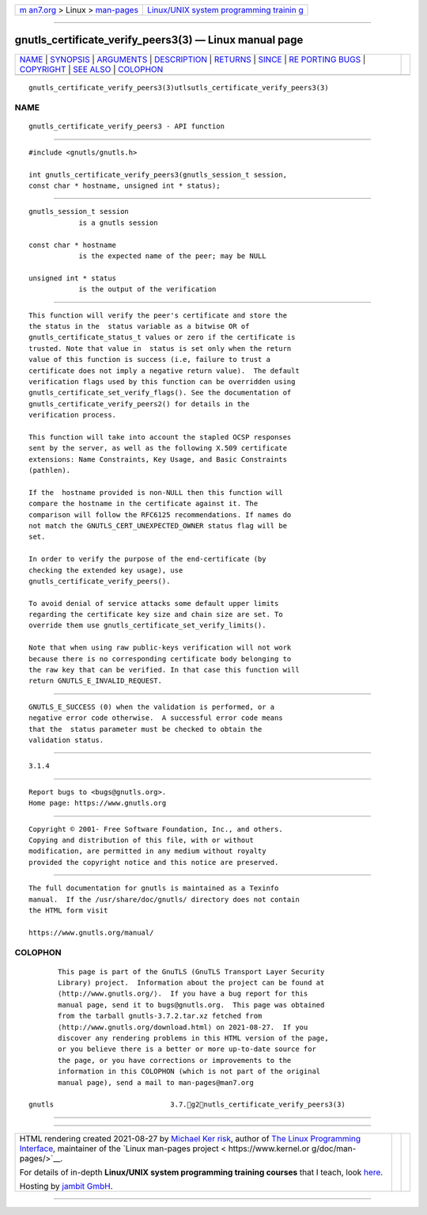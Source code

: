 .. container:: page-top

.. container:: nav-bar

   +----------------------------------+----------------------------------+
   | `m                               | `Linux/UNIX system programming   |
   | an7.org <../../../index.html>`__ | trainin                          |
   | > Linux >                        | g <http://man7.org/training/>`__ |
   | `man-pages <../index.html>`__    |                                  |
   +----------------------------------+----------------------------------+

--------------

gnutls_certificate_verify_peers3(3) — Linux manual page
=======================================================

+-----------------------------------+-----------------------------------+
| `NAME <#NAME>`__ \|               |                                   |
| `SYNOPSIS <#SYNOPSIS>`__ \|       |                                   |
| `ARGUMENTS <#ARGUMENTS>`__ \|     |                                   |
| `DESCRIPTION <#DESCRIPTION>`__ \| |                                   |
| `RETURNS <#RETURNS>`__ \|         |                                   |
| `SINCE <#SINCE>`__ \|             |                                   |
| `RE                               |                                   |
| PORTING BUGS <#REPORTING_BUGS>`__ |                                   |
| \| `COPYRIGHT <#COPYRIGHT>`__ \|  |                                   |
| `SEE ALSO <#SEE_ALSO>`__ \|       |                                   |
| `COLOPHON <#COLOPHON>`__          |                                   |
+-----------------------------------+-----------------------------------+
| .. container:: man-search-box     |                                   |
+-----------------------------------+-----------------------------------+

::

   gnutls_certificate_verify_peers3(3)utlsutls_certificate_verify_peers3(3)

NAME
-------------------------------------------------

::

          gnutls_certificate_verify_peers3 - API function


---------------------------------------------------------

::

          #include <gnutls/gnutls.h>

          int gnutls_certificate_verify_peers3(gnutls_session_t session,
          const char * hostname, unsigned int * status);


-----------------------------------------------------------

::

          gnutls_session_t session
                      is a gnutls session

          const char * hostname
                      is the expected name of the peer; may be NULL

          unsigned int * status
                      is the output of the verification


---------------------------------------------------------------

::

          This function will verify the peer's certificate and store the
          the status in the  status variable as a bitwise OR of
          gnutls_certificate_status_t values or zero if the certificate is
          trusted. Note that value in  status is set only when the return
          value of this function is success (i.e, failure to trust a
          certificate does not imply a negative return value).  The default
          verification flags used by this function can be overridden using
          gnutls_certificate_set_verify_flags(). See the documentation of
          gnutls_certificate_verify_peers2() for details in the
          verification process.

          This function will take into account the stapled OCSP responses
          sent by the server, as well as the following X.509 certificate
          extensions: Name Constraints, Key Usage, and Basic Constraints
          (pathlen).

          If the  hostname provided is non-NULL then this function will
          compare the hostname in the certificate against it. The
          comparison will follow the RFC6125 recommendations. If names do
          not match the GNUTLS_CERT_UNEXPECTED_OWNER status flag will be
          set.

          In order to verify the purpose of the end-certificate (by
          checking the extended key usage), use
          gnutls_certificate_verify_peers().

          To avoid denial of service attacks some default upper limits
          regarding the certificate key size and chain size are set. To
          override them use gnutls_certificate_set_verify_limits().

          Note that when using raw public-keys verification will not work
          because there is no corresponding certificate body belonging to
          the raw key that can be verified. In that case this function will
          return GNUTLS_E_INVALID_REQUEST.


-------------------------------------------------------

::

          GNUTLS_E_SUCCESS (0) when the validation is performed, or a
          negative error code otherwise.  A successful error code means
          that the  status parameter must be checked to obtain the
          validation status.


---------------------------------------------------

::

          3.1.4


---------------------------------------------------------------------

::

          Report bugs to <bugs@gnutls.org>.
          Home page: https://www.gnutls.org


-----------------------------------------------------------

::

          Copyright © 2001- Free Software Foundation, Inc., and others.
          Copying and distribution of this file, with or without
          modification, are permitted in any medium without royalty
          provided the copyright notice and this notice are preserved.


---------------------------------------------------------

::

          The full documentation for gnutls is maintained as a Texinfo
          manual.  If the /usr/share/doc/gnutls/ directory does not contain
          the HTML form visit

          https://www.gnutls.org/manual/ 

COLOPHON
---------------------------------------------------------

::

          This page is part of the GnuTLS (GnuTLS Transport Layer Security
          Library) project.  Information about the project can be found at
          ⟨http://www.gnutls.org/⟩.  If you have a bug report for this
          manual page, send it to bugs@gnutls.org.  This page was obtained
          from the tarball gnutls-3.7.2.tar.xz fetched from
          ⟨http://www.gnutls.org/download.html⟩ on 2021-08-27.  If you
          discover any rendering problems in this HTML version of the page,
          or you believe there is a better or more up-to-date source for
          the page, or you have corrections or improvements to the
          information in this COLOPHON (which is not part of the original
          manual page), send a mail to man-pages@man7.org

   gnutls                            3.7.g2nutls_certificate_verify_peers3(3)

--------------

--------------

.. container:: footer

   +-----------------------+-----------------------+-----------------------+
   | HTML rendering        |                       | |Cover of TLPI|       |
   | created 2021-08-27 by |                       |                       |
   | `Michael              |                       |                       |
   | Ker                   |                       |                       |
   | risk <https://man7.or |                       |                       |
   | g/mtk/index.html>`__, |                       |                       |
   | author of `The Linux  |                       |                       |
   | Programming           |                       |                       |
   | Interface <https:     |                       |                       |
   | //man7.org/tlpi/>`__, |                       |                       |
   | maintainer of the     |                       |                       |
   | `Linux man-pages      |                       |                       |
   | project <             |                       |                       |
   | https://www.kernel.or |                       |                       |
   | g/doc/man-pages/>`__. |                       |                       |
   |                       |                       |                       |
   | For details of        |                       |                       |
   | in-depth **Linux/UNIX |                       |                       |
   | system programming    |                       |                       |
   | training courses**    |                       |                       |
   | that I teach, look    |                       |                       |
   | `here <https://ma     |                       |                       |
   | n7.org/training/>`__. |                       |                       |
   |                       |                       |                       |
   | Hosting by `jambit    |                       |                       |
   | GmbH                  |                       |                       |
   | <https://www.jambit.c |                       |                       |
   | om/index_en.html>`__. |                       |                       |
   +-----------------------+-----------------------+-----------------------+

--------------

.. container:: statcounter

   |Web Analytics Made Easy - StatCounter|

.. |Cover of TLPI| image:: https://man7.org/tlpi/cover/TLPI-front-cover-vsmall.png
   :target: https://man7.org/tlpi/
.. |Web Analytics Made Easy - StatCounter| image:: https://c.statcounter.com/7422636/0/9b6714ff/1/
   :class: statcounter
   :target: https://statcounter.com/
